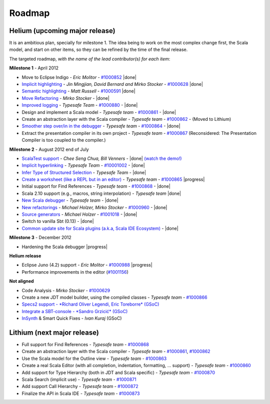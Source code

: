 ..  role:: strikethrough

.. _roadmap:

Roadmap
=======

Helium (upcoming major release)
----------------------------------

It is an ambitious plan, specially for milestone 1. The idea being to work on the most complex change first, the Scala model, and start on other items, so they can be refined by the time of the final release.

The targeted roadmap, *with the name of the lead contributor(s) for each item*:

**Milestone 1** - April 2012

* Move to Eclipse Indigo - *Eric Molitor* - `#1000852`__ |done|
* `Implicit highlighting`__ - *Jin Mingjian, David Bernard and Mirko Stocker* - `#1000628`__ |done|
* `Semantic highlighting`__ - *Matt Russell* - `#1000591`__ |done|
* `Move Refactoring`__ - *Mirko Stocker* - |done|
* `Improved logging`__ - *Typesafe Team* - `#1000880`__ - |done| 
* Design and implement a Scala model - *Typesafe team* - `#1000861`__ - |done|
* :strikethrough:`Create an abstraction layer with the Scala compiler` - *Typesafe team* - `#1000862`__ - (Moved to Lithium)
* `Smoother step over/in in the debugger`__ - *Typesafe team* - `#1000864`__ - |done|
* :strikethrough:`Extract the presentation compiler in its own project` - *Typesafe team* - `#1000867`__ (Reconsidered: The Presentation Compiler is too coupled to the compiler.)

__ http://www.assembla.com/spaces/scala-ide/tickets/1000852
__ http://scala-ide.org/docs/helium/features/implicit-highlighting/index.html
__ http://www.assembla.com/spaces/scala-ide/tickets/1000628
__ http://scala-ide.org/docs/helium/features/semantic-highlighting/index.html
__ http://www.assembla.com/spaces/scala-ide/tickets/1000591
__ http://scala-ide.org/docs/helium/features/moverefactoring.html
__ http://scala-ide.org/docs/helium/features/logging.html
__ http://scala-ide-portfolio.assembla.com/spaces/scala-ide/tickets/1000880
__ http://www.assembla.com/spaces/scala-ide/tickets/1000861
__ http://www.assembla.com/spaces/scala-ide/tickets/1000862
__ http://scala-ide.org/docs/helium/features/scaladebugger/index.html
__ http://www.assembla.com/spaces/scala-ide/tickets/1000864
__ http://www.assembla.com/spaces/scala-ide/tickets/1000867

**Milestone 2** - August 2012 :strikethrough:`end of July`

* `ScalaTest support`__ - *Chee Seng Chua, Bill Venners* - |done| `(watch the demo!)`__
* `Implicit hyperlinking`__ - *Typesafe Team* - `#10001002`__ - |done|
* `Infer Type of Structured Selection`__ - *Typesafe Team* - |done|
* `Create a worksheet (like a REPL but in an editor)`__ - *Typesafe team* - `#1000865`__ |progress|
* Initial support for Find References - *Typesafe team* - `#1000868`__ - |done|
* Scala 2.10 support (e.g., macros, string interpolation) -  *Typesafe team* |done|
* `New Scala debugger`__ - *Typesafe team* - |done|
* `New refactorings`__ - *Michael Holzer, Mirko Stocker* - `#1000960`__ - |done|
* `Source generators`__ - *Michael Holzer* - `#1001018`__ - |done|
* Switch to vanilla Sbt (0.13) - |done|
* `Common update site for Scala plugins (a.k.a, Scala IDE Ecosystem)`__ - |done|

__ http://scala-ide.org/blog/scalatest-ecosystem.html
__ http://skillsmatter.com/podcast/scala/scalatest-scalamock-subcut
__ http://scala-ide.org/docs/helium/features/implicit-hyperlinking/index.html
__ http://www.assembla.com/spaces/scala-ide/tickets/1001002
__ http://scala-ide.org/docs/helium/features/show-type.html
__ http://github.com/dragos/scala-worksheet
__ http://www.assembla.com/spaces/scala-ide/tickets/1000865
__ http://www.assembla.com/spaces/scala-ide/tickets/1000868
__ http://scala-ide.org/docs/helium/features/scaladebugger/index.html
__ http://scala-ide.org/docs/helium/features/new-refactoring/index.html
__ http://scala-ide-portfolio.assembla.com/spaces/scala-ide/tickets/1000960
__ http://scala-ide.org/docs/helium/features/source-generators/index.html
__ http://scala-ide-portfolio.assembla.com/spaces/scala-ide/tickets/1001018
__ http://scala-ide.org/download/ecosystem.html

**Milestone 3** - December 2012

* Hardening the Scala debugger |progress|

**Helium release**

* Eclipse Juno (4.2) support - *Eric Molitor* - `#1000988`__ |progress|
* Performance improvements in the editor (`#1001156`__)

__ http://www.assembla.com/spaces/scala-ide/tickets/1000988
__ https://scala-ide-portfolio.assembla.com/spaces/scala-ide/tickets/1001156

**Not aligned**

* Code Analysis - *Mirko Stocker* - `#1000629`__
* Create a new JDT model builder, using the compiled classes - *Typesafe team* - `#1000866`__
* `Specs2 support - *Richard Oliver Legendi, Eric Toreborre* (GSoC)`__
* `Integrate a SBT-console - *Sandro Grzicić* (GSoC)`__
* `InSynth`__ & Smart Quick Fixes - *Ivan Kuraj* (GSoC)

__ http://www.assembla.com/spaces/scala-ide/tickets/1000629
__ http://www.assembla.com/spaces/scala-ide/tickets/1000866
__ https://github.com/rlegendi/specs2-runner
__ https://github.com/SandroGrzicic/sbtconsole
__ https://github.com/kaptoxic/scala-ide-insynth-integration/

Lithium (next major release)
-------------------------------

* Full support for Find References - *Typesafe team* - `#1000868`__
* Create an abstraction layer with the Scala compiler - *Typesafe team* - `#1000861`__, `#1000862`__
* Use the Scala model for the Outline view - *Typesafe team* - `#1000863`__
* Create a real Scala Editor (with all completion, indentation, formatting, ... support) - *Typesafe team* - `#1000860`__
* Add support for Type Hierarchy (both in JDT and Scala specific) - *Typesafe team* - `#1000870`__
* Scala Search (implicit use) - *Typesafe team* - `#1000871`__
* Add support Call Hierarchy - *Typesafe team* - `#1000872`__
* Finalize the API in Scala IDE - *Typesafe team* - `#1000873`__

__ http://www.assembla.com/spaces/scala-ide/tickets/1000868
__ http://www.assembla.com/spaces/scala-ide/tickets/1000861
__ http://www.assembla.com/spaces/scala-ide/tickets/1000862
__ http://www.assembla.com/spaces/scala-ide/tickets/1000863
__ http://www.assembla.com/spaces/scala-ide/tickets/1000860
__ http://www.assembla.com/spaces/scala-ide/tickets/1000870
__ http://www.assembla.com/spaces/scala-ide/tickets/1000871
__ http://www.assembla.com/spaces/scala-ide/tickets/1000872
__ http://www.assembla.com/spaces/scala-ide/tickets/1000873

.. role:: raw-html(raw)
   :format: html

.. |done| replace:: :raw-html:`<span class="label success">done</span>`

.. |progress| replace:: :raw-html:`<span class="label warning">in progress</span>`

.. |testing| replace:: :raw-html:`<span class="label info">testing</span>`
